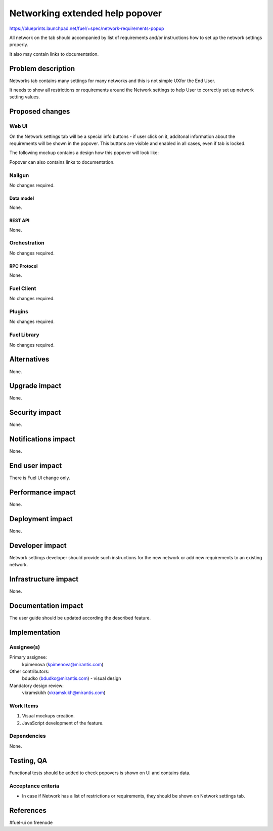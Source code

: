 ..
 This work is licensed under a Creative Commons Attribution 3.0 Unported
 License.

 http://creativecommons.org/licenses/by/3.0/legalcode

================================
Networking extended help popover
================================

https://blueprints.launchpad.net/fuel/+spec/network-requirements-popup

All network on the tab should accompanied by list of requirements and/or
instructions how to set up the network settings properly.

It also may contain links to documentation.


--------------------
Problem description
--------------------

Networks tab contains many settings for many networks and this is not simple
UXfor the End User.

It needs to show all restrictions or requirements around the Network settings
to help User to correctly set up network setting values.


----------------
Proposed changes
----------------


Web UI
======

On the Network settings tab will be a special info buttons - if user click on
it, additonal information about the requirements will be shown in the popover.
This buttons are visible and enabled in all cases, even if tab is locked.

The following mockup contains a design how this popover will look like:

.. image:: ../../images/9.0/network-requirements-popup/network-requirements-popup.png

Popover can also contains links to documentation.


Nailgun
=======

No changes required.


Data model
----------

None.


REST API
--------

None.


Orchestration
=============

No changes required.


RPC Protocol
------------

None.


Fuel Client
===========

No changes required.


Plugins
=======

No changes required.


Fuel Library
============

No changes required.


------------
Alternatives
------------

None.


--------------
Upgrade impact
--------------

None.


---------------
Security impact
---------------

None.


--------------------
Notifications impact
--------------------

None.


---------------
End user impact
---------------

There is Fuel UI change only.


------------------
Performance impact
------------------

None.


-----------------
Deployment impact
-----------------

None.


----------------
Developer impact
----------------

Network settings developer should provide such instructions for the new
network or add new requirements to an existing network.


---------------------
Infrastructure impact
---------------------

None.


--------------------
Documentation impact
--------------------

The user guide should be updated according the described feature.


--------------
Implementation
--------------

Assignee(s)
===========

Primary assignee:
  kpimenova (kpimenova@mirantis.com)

Other contributors:
  bdudko (bdudko@mirantis.com) - visual design

Mandatory design review:
  vkramskikh (vkramskikh@mirantis.com)


Work Items
==========

#. Visual mockups creation.
#. JavaScript development of the feature.


Dependencies
============

None.


------------
Testing, QA
------------

Functional tests should be added to check popovers is shown on UI and
contains data.


Acceptance criteria
===================

* In case if Network has a list of restrictions or requirements, they should
  be shown on Network settings tab.

----------
References
----------

#fuel-ui on freenode
